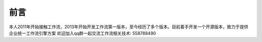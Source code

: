 
==============
前言
==============

本人2011年开始接触工作流，2013年开始开发工作流第一版本，至今经历了多个版本。目前着手开发一个开源版本，致力于提供企业统一工作流引擎方案
欢迎加入qq群一起交流工作流相关技术: 558788490
